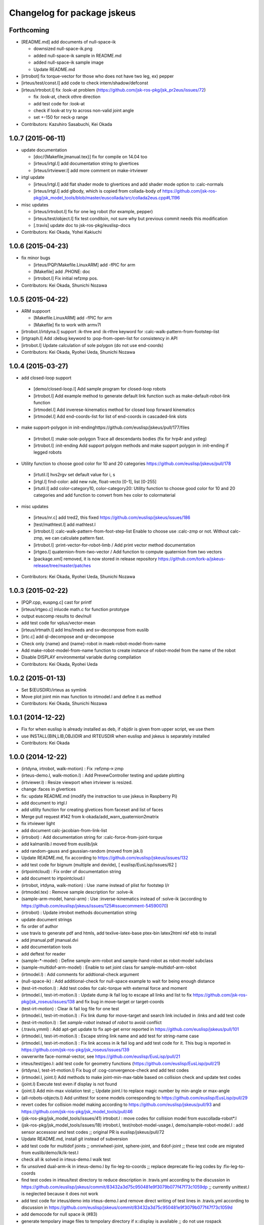 ^^^^^^^^^^^^^^^^^^^^^^^^^^^^
Changelog for package jskeus
^^^^^^^^^^^^^^^^^^^^^^^^^^^^

Forthcoming
-----------
* [README.md] add documents of null-space-ik

  * downsized null-space-ik.png
  * added null-space-ik sample in README.md
  * added null-space-ik sample image
  * Update README.md

* [irtrobot] fix torque-vector for those who does not have two leg, ex) pepper
* [irteus/test/const.l] add code to check intern/shadow/defconst
* [irteus/irtrobot.l] fix :look-at problem (https://github.com/jsk-ros-pkg/jsk_pr2eus/issues/72)

  * fix :look-at, check othre direction
  * add test code for :look-at
  * check if look-at try to across non-valid joint angle
  * set +-150 for neck-p range

* Contributors: Kazuhiro Sasabuchi, Kei Okada

1.0.7 (2015-06-11)
------------------

* update documentation

  * [doc/{Makefile,jmanual.tex}] fix for compile on 14.04 too
  * [irteus/irtgl.l] add documentation string to glvertices
  * [irteus/irtviewer.l] add more comment on make-irtviewer

* irtgl update

  * [irteus/irtgl.l] add flat shader mode to glvertices and add shader mode option to :calc-normals
  * [irteus/irtgl.l] add glbody, which is copied from collada-body of https://github.com/jsk-ros-pkg/jsk_model_tools/blob/master/euscollada/src/collada2eus.cpp#L1196

* misc updates

  * [irteus/irtrobot.l] fix for one leg robot (for example, pepper)
  * [irteus/test/object.l] fix test conditoin, not sure why but previous commit needs this modification
  * [.travis] update doc to jsk-ros-pkg/euslisp-docs

* Contributors: Kei Okada, Yohei Kakiuchi

1.0.6 (2015-04-23)
------------------

* fix minor bugs

  * [irteus/PQP/Makefile.LinuxARM] add -fPIC for arm
  * [Makefile] add .PHONE: doc
  * [irtrobot.l] Fix initial refzmp pos.

* Contributors: Kei Okada, Shunichi Nozawa

1.0.5 (2015-04-22)
------------------

* ARM suppoort

  * [Makefile.LinuxARM] add -fPIC for arm
  * [Makefile] fix to work with armv7l

* [irtrobot.l/irtdyna.l] support :ik-thre and :ik-rthre keyword for :calc-walk-pattern-from-footstep-list
* [irtgraph.l] Add :debug keyword to :pop-from-open-list for consistency in API
* [irtrobot.l] Update calculation of sole polygon (do not use end-coords)

* Contributors: Kei Okada, Ryohei Ueda, Shunichi Nozawa

1.0.4 (2015-03-27)
------------------
* add closed-loop support

 * [demo/closed-loop.l] Add sample program for closed-loop robots
 * [irtrobot.l] Add example method to generate default link function such as make-default-robot-link function
 * [irtmodel.l] Add inverese-kinematics method for closed loop forward kinematics
 * [irtmodel.l] Add end-coords-list for list of end-coords in  cascaded-link slots

* make support-polygon in init-endinghttps://github.com/euslisp/jskeus/pull/177/files

 * [irtrobot.l] :make-sole-polygon  Trace all descendants bodies (fix for hrp4r and ystleg)
 * [irtrobot.l] :init-ending Add support polygon methods and make support polygon in :init-ending if legged robots

* Utility function to choose good color for 10 and 20 categories https://github.com/euslisp/jskeus/pull/178

 * [irtutil.l] hvs2rgv set default value for i, s
 * [irtgl.l] find-color: add new rule, float-vecto [0-1], list [0-255]
 * [irtutil.l] add color-category10, color-category20: Utility function to choose good color for 10 and 20 categories and add  function to convert from hex color to colormaterial

* misc updates

 * [irteus/nr.c] add tred2, this fixed https://github.com/euslisp/jskeus/issues/186
 * [test/mathtest.l] add mathtest.l
 * [irtrobot.l] :calc-walk-pattern-from-foot-step-list Enable to choose  use :calc-zmp or not. Without calc-zmp, we can calculate pattern  fast.
 * [irtrobot.l] :print-vector-for-robot-limb / Add print vector method documentation
 * [irtgeo.l] quaternion-from-two-vector / Add function to compute quaternion from two vectors
 * [package.xml] removed, it is now stored in release repository
   https://github.com/tork-a/jskeus-release/tree/master/patches

* Contributors: Kei Okada, Ryohei Ueda, Shunichi Nozawa

1.0.3 (2015-02-22)
------------------
* [PQP.cpp, euspng.c] cast for printf
* [irteus/irtgeo.c] inlucde math.c for function prototype
* output euscomp results to dev/null
* add test code for vplus/vector-mean
* [irteus/irtmath.l] add lms/lmeds and sv-decompose from euslib
* [irtc.c] add ql-decompose and qr-decompose
* Check only {name} and {name}-robot in maek-robot-model-from-name
* Add make-robot-model-from-name function to create instance of
  robot-model from the name of the robot
* Disable DISPLAY environmental variable during compilation
* Contributors: Kei Okada, Ryohei Ueda

1.0.2 (2015-01-13)
------------------
* Set ${EUSDIR}/irteus as symlink
* Move plot joint min max function to irtmodel.l and define it as method
* Contributors: Kei Okada, Shunichi Nozawa

1.0.1 (2014-12-22)
------------------
* Fix for when euslisp is already installed as deb, if objdir is given from upper script, we use them
* use INSTALL{BIN,LIB,OBJ}DIR  and IRTEUSDIR when euslisp and jskeus is separately installed
* Contributors: Kei Okada

1.0.0 (2014-12-22)
------------------

* (irtdyna, irtrobot, walk-motion) : Fix :refzmp->:zmp
* (irteus-demo.l, walk-motion.l) : Add PrevewController testing and update plotting
* (irtviewer.l) : Resize viewport when irtviewer is resized.
* change :faces in glvertices
* fix: update README.md (modify the instraction to use jskeus in Raspberry Pi)
* add document to irtgl.l
* add utility function for creating glvetices from faceset and list of faces
* Merge pull request #142 from k-okada/add_warn_quaternion2matrix
* fix irtviewer light
* add document calc-jacobian-from-link-list
* (irtrobot) : Add documentation string for :calc-force-from-joint-torque
* add kalmanlib.l moved from euslib/jsk
* add random-gauss and gaussian-random (moved from jsk.l)
* Update README.md, fix according to https://github.com/euslisp/jskeus/issues/132
* add test code for bignum (multiple and devide), [ euslisp/EusLisp/issues/62 ]
* (irtpointcloud) : Fix order of documentation string
* add document to irtpointcloud.l
* (irtrobot, irtdyna, walk-motion) : Use :name instead of plist for footstep l/r
* (irtmodel.tex) : Remove sample description for :solve-ik
* (sample-arm-model, hanoi-arm) : Use :inverse-kinematics instead of :solve-ik (according to https://github.com/euslisp/jskeus/issues/125#issuecomment-54590070)
* (irtrobot) : Update irtrobot methods documentation string
* update document strings
* fix order of author
* use travis to generate pdf and htmls, add texlive-latex-base ptex-bin latex2html nkf ebb to install
* add jmanual.pdf jmanual.dvi
* add documentation tools
* add deftest for reader
* (sample-*-model) : Define sample-arm-robot and sample-hand-robot as robot-model subclass
* (sample-multidof-arm-model) : Enable to set joint class for sample-multidof-arm-robot
* (irtmodel.l) : Add comments for addtional-check argument
* (null-space-ik) : Add additional-check for null-space example to wait for being enough distance
* (test-irt-motion.l) : Add test codes for calc-torque with external force and moment
* (irtmodel.l, test-irt-motion.l) : Update dump ik fail log to escape all links and list to fix https://github.com/jsk-ros-pkg/jsk_roseus/issues/138 and fix bug in move-target or target-coords
* (test-irt-motion) : Clear ik fail log file for one test
* (irtmodel.l, test-irt-motion.l) : Fix link dump for move-target and search link included in :links and add test code
* (test-irt-motion.l) : Set *sample-robot* instead of *robot* to avoid conflict
* (.travis.ymml) : Add apt-get update to fix apt-get error reported in https://github.com/euslisp/jskeus/pull/101
* (irtmodel.l, test-irt-motion.l) : Escape string link name and add test for string-name case
* (irtmodel.l, test-irt-motion.l) : Fix link access in ik fail log and add test code for it. This bug is reported in https://github.com/jsk-ros-pkg/jsk_roseus/issues/139
* owverwrite face-normal-vector, see https://github.com/euslisp/EusLisp/pull/21
* irteus/test/geo.l: add test code for geometry functions (https://github.com/euslisp/EusLisp/pull/21)
* (irtdyna.l, test-irt-motion.l) Fix bug of :cog-convergence-check and add test codes
* (irtmodel.l, joint.l) Add methods to make joint-min-max-table based on collision check and update test codes
* (joint.l) Execute test even if display is not found
* (joint.l) Add min-max violation test ;; Update joint.l to replace magic number by min-angle or max-angle
* (all-robots-objects.l) Add unittest for scene models corresponding to https://github.com/euslisp/EusLisp/pull/29
* revert codes for collision model making according to https://github.com/euslisp/jskeus/pull/93 and https://github.com/jsk-ros-pkg/jsk_model_tools/pull/46
* (jsk-ros-pkg/jsk_model_tools/issues/41) irtrobot.l : move codes for collision model from euscollada-robot*.l
* (jsk-ros-pkg/jsk_model_tools/issues/18) irtrobot.l, test/robot-model-usage.l, demo/sample-robot-model.l : add sensor accessosr and test codes ;; original PR is euslisp/jskeus/pull/72
* Update README.md, install git instead of subversion
* add test code for multidof joints ;; omniwheel-joint, sphere-joint, and 6dof-joint ;; these test code are migrated from euslib/demo/ik/ik-test.l
* check all ik solved in irteus-demo.l walk test
* fix unsolved dual-arm-ik in irteus-demo.l by fix-leg-to-coords ;; replace deprecate fix-leg codes by :fix-leg-to-coords
* find test codes in irteus/test directory to reduce description in .travis.yml according to the discussion in https://github.com/euslisp/jskeus/commit/83432a3d75c950481e9f3079b077f47f73c1059dp ;; currently unittest.l is neglected because it does not work
* add test code for irteus/demo into irteus-demo.l and remove direct writing of test lines in .travis.yml according to discussion in https://github.com/euslisp/jskeus/commit/83432a3d75c950481e9f3079b077f47f73c1059d
* add democode for null space ik (#83)
* generate tempolary image files to tempolary directory if x::display is available ;; do not use rospack
* move test codes in euslisp/test ;; move test-irtviewer.test and test-euslisp.test
* reduce output of crank-motion ik debug-view message
* update .travis.yaml to use irteus/test/irteus-demo.l to reduce code for do-until-key overwriting
* move test codes from jsk_roseus/euslisp/test according to discussion in https://github.com/euslisp/jskeus/issues/78
* add single support starting and ending for calc-walk-pattern-from-footstep-list
* use end-coords-list and contact states instead of swing-leg-coords and support-leg-coords
* Travis passed and separation of file has been completed.
  https://github.com/euslisp/jskeus/pull/73
* Add sample arm robot which we can configure links and joints parameters.
* update ik parameter for walk sample according to mass update of sample robot
* enable to set weight for samplerobot ;; update default weight according Japanese Male data
* enable to configure torso and waist length
* convert to float because new-weight might be int and (eps= int float) does not work
* add contact states and end-coords to return values from walking generator
* set COG-Z to enable to generate up-down walking
* check gcc -dumpmachine for deb build
* try to download euslisp repository for 10 times, with GIT_SSL_NO_VERIFY=true
* add argument to specify axis for angular momentum jacobian ;; calculate COG around angular momentum by default
* add update-mass-property argument to reduce too much calling of mass property propergation
* fix index of starting point of rotation component in inertia matrix
* enable to change translation-axis for cog jacobian ;; enable to control cog x,y,z
* use git rev-parse --short HEAD instaed of svnversion, see Issue #58
* Add instraction to install more fonts in README.md.
* add .travis.yml
* fix for moving to github
* Create README.md
  add images for README.md
* comment out :expand-vertices
* decrease torellance of noramlize-vector zero division check because original 1.0e-5 is too large ;; 1.0e-20 is sufficient both for 32bit os and 64bit os (in 32bit os, exponent parts in floating-point can be manage 10^36 order)
* update generate-histogram-hs
* update ;; reduce duplicate codes in difference-cog-position
* fix wrong size of indices on :convert-to-faces
* fix to use eps ;; use 1.0e-5 which is previous version's value
* enable to set normalize vector zero division check ;; reduce normalize-vector torellance in matrix-log because default threshold 1e-5 is too large for radian representation
* check 0 division reported by kuroiwa
* use limb-cop-fz-list2 instead of limb-cop-fz-list reported by kuroiwa
* merge reference zmp list to robot state list
* update robot state list
* add example for preview control dynamics filter
* fix calculation of torellance
* fix generate histogram function
* reduce torelance of eps= for rotation of sphere-joint and 6dof-joint
* add generate-histogram method to irtpointcloud
* support linear-joint in joint vel acc calculation
* fix rotation difference ;; reduce threshold of rotation difference ;; this should be implemented in :difference-rotation
* calc root link velocity and acceleration considring spatial velocity formulation
* just fix indent
* use 'if' instead of 'return-from'
* remove I-J#J which is not used in :collision-avoidance
* remove x::wind-w-main-one ;; enable to use x::wind-w-main-one by user
* add :calc-vel-for-cog
* check collicion for all link which distance <= avoid-collision-distance ;; at previous revision, a link which has min-distance was checked. But, in the case that several links ware near the min-distance, min-distance links ware frequently switched and that cause joint velocity discontinuousness
* add darwin example and fix comment
* remove move centorid on foot ;; add limitation of rotation
* add move-centroid-on-foot in calculating foot reachability
* add endlink I-til setting
* remove nil in limb-cop-fz-list reported by kuroiwa
* fix typo ;; end-coorde -> end-coords
* enable to set periodic-time
* add preview control example ;; add comment to plot on gnuplot
* add piped-fork function which returns list
* add comments to specify units
* remove unused zmp-z argument
* use calc-cop-from-force-moment
* add wrench-vector wrench-list conversion
* add return-all-values to return both fz and cop
* fix indent in calc-cop-from-force-moment
* add method to calc worldcoords cop
* add weight for calc contact force
* set default-zmp-offsets based on all-limbs
* use get-limbs-zmp instead of get-limbs-zmp-list
* fix initialize of refzmp-next
* increase loop count for solving riccati equation
* remove temporary debug message
* fix selecting of start leg
* return pattern list
* add crawl example
* add all-limbs arguments and support crawl walk
* use get-limbs-zmp-list
* use rest of limbs
* fix order of joints and set list of transform-coords
* add :calc-torque-from-ext-wrenches
* enable to set external force and moment in :calc-torque method
* set default total wrench
* add calc-contact-wrenches-from-total-wrench and use it in :torque-vector
* add comment for unit system
* fix position of calculation of :weight and fix indent
* use dynamics in calculating zmp
* enable to select statics or dynamics ;; currently default = statics according to previous specification
* remove print in :calc-torque
* set vel and acc from av and root-coords in calc-torque fix calc-torque in crank-motion sample
* add root-spacial-velocity and root-angular-velocity arguments
* add calculation of root-angular-velocity and root-spacial-velocity
* add root-angular-acceleration and root-spacial-acceleration
* separate calc-root-coords-vel-acc-from-pos and calc-av-vel-acc-from-pos
* enable to return ik return value for walking angle-vector solution
* add go-backward-over mode
* fix orientation calculation ;; add additional-nspace-list
* just fix indent
* use absolute-p version 6dof-joint
* add absolute-p for 6dof-joint
* enable to set limbs
* fix calling of function for additional-weight-list and additional-nspace-list
* add joint-angle-limit-nspace-for-6dof which is experimental currently
* multiply weight for additional nspace
* fix order of null-space setting
* flush starndard-input in do-until-key to use several do-until-key in one function
* add dif-pos-ratio and dif-rot-ratio only for velocity , see issue #261
* revert wrong commit (r996): add dif-pos-ratio, and dif-rot-ratio option, see Issue #261
* add dif-pos-ratio, and dif-rot-ratio option, see Issue #261
* return float-vector because angle-vector should be represented as float-vector
* fix dispay det(JJt) not det(J), for non square matrix
* add min/max, matrix-determinant for debug-view
* do nothing when x::window-main-one is called in headless system, Issue #46
* create irtviewer-dummy for headless system, Issue #33
* check existence of objs
* add interpolation of joint-angle from min-max-table according to [#43]
* fix bug of defun ) shortage
* output ik-failed, see issue #42 (https://sourceforge.net/p/jskeus/tickets/42/)
* find joint value with in joint limit, in case of joint is out of limit, http://sourceforge.net/p/jskeus/tickets/43/
* remove debug codefix :angle-vector consider mutual effect ,add :joint-min-max-table-{min/max}-angle, add min-max-table for rotationa joint, see #43
* fix :angle-vector consider mutual effect ,add :joint-min-max-table-{min/max}-angle, add min-max-table for rotationa joint, see #43
* clean up code, add :joint-min-max-table-{min/max}-angle, add min-max-table for rotationa joint, see #255
* add min-max-table for rotationa joint, see #255
* extract root-link coordinates as :root-coords ;; (send robot :worldcoords) != root-coords for some euscollada robots
* rename :root-link -> :root-coords because of mis naming (typo)
* add :draw-floor and :draw-origin option in make-irtviewer
* update :cog-convergence-check to support numberp, functionp, vectorp for centroid-thre argument
* fix null-space calculation
* use additional-nspace-list instead of null-space
* add quad walking sample
* support quad walkint
* add root-link-virtual-joint-weight arguments and init-pose-function
* support :get-limbs-zmp, :get-counter-footstep-limbs
* enable to set list footsteps
* add read-char-case which can impelement y-or-n-p
* add name arguments to bumpser-sensor
* support specifying wrt in convert-to-faces
* impliment :glvertices for getting single mesh
* update to use additional-weight-list
* add init-pose to robot-model
* add torque-ratio-vector to cascaded-link
* fix face direction (euslisp use cw)
* change back face color on glvertices
* use :set-color instead of :put :face-color
* use set-color instead of :put face-color
* add error for missing face-color
* export eus2collada function to user package
* suppor conversion of body or bodyset
* add :move-coords method to cascaded-coords
* add calc-zmp-from-forces-moments method
* check existence of index of additional-nspace-list or additional-weight-list
* add macro to re-direct output and error output
* add bench macro to measure time using mtimer
* support 6dof joint for additional nspace and weight
* add additional-nspace-list and additional-weight-list to set nspace or weight of specific joints
* fix: moved link coords while computing inertia frame
* add print-vector-for-robot-limb
* remove debug print
* add values of mass, inertia and mass_frame to collada file in irtcollada.l [#38]
* add sid to collada node for removing root_node in irtcollada.l, [#38]
* add library_physics_models and library_physics_scene in irtcollada.l, but now adding dummy mass and inertia [#38]
* swap order of <articulated_system> in irtcollada.l [#39]
* rename attribute kinsystem -> robot1_kinematics, rename libarticulated_systems.kinScene_libarticulated_systems.kinScene -> robot1_motion,add attribute id=asystems to library_articulated_systems, in irtcollada.l [#39]
* rename attribute kinsystem_motion -> robot1_motion, inst_kinsystem -> robot1_motion_inst, kinsystem_inst -> kmodel1_inst in irtcollada.l [#39]
* update attribute names in irtcollada.l [#39]
* modify Makefile.Cygwin for the latest Cygwin gcc
* gcc on cygwin can't pass option to linker
* add Makefile for ARM (raspberry pi, debian)
* add Makefile for ARM (raspberry pi, debian)
* rename functions for walk-motion
* support small robot in walk-motion examples
* increase cog-gain in :calc-walk-pattern-from-footstep-list
* enable to set ratio parameter
* add samples for robots in eus/models robots
* fix: copy curvature in filter-with-indices
* fix: resizing height/width when filtering at irtpointcloud
* do not use angle-limit for rotational-joint [#25], [#29]
* fix copy height and width in pointcloud :copy-from
* add transparent option to :set-color method
* use centroid method in drawing cenroid pos
* add :set-color method to glvertices for using overwrighting object color
* update :append-vertices
* add move-joints-hook to configure FK's root-link
* add documentation string for move-centroid-on-foot
* clean up delete-displaylist-id code [#26]
* fix memory leak on overwriting displaylist-id without release old one
* update glvertices
* add debug info to Makefile
* set doc/latex, doc/jlatex directory as externals and use symlink to under euslisp/jskeus directory
* use relative path for EUSDIR/irteus in case that we need to install euslisp
* remove unsupported directories for non-svn environment
* check if unsupported directories is checkout from svn
* fix drawing glvertices on 32bit environment
* check if wget/svn exists
* set eus/modles to externals
* use adequate glcontext for each viewer ;; at previous version, single euslisp object cannot be displayed in multiple irtviewer
* remove print in joint method
* change min/max limit of infinite rotational joint from 180 to 270, see [#25]
* add :expand-vertices method to glvertices
* check head link existence
* separate :look-at method because of this method is too long for using in :limb method
* add remove-nan option to :point-list
* set link-list by default, which is discussed in ticket [#20]
* look-at-hand supports :rarm, :larm, :arms and '(:rarm :larm)[#22]
* support vector and coordinates in look-at-target [#21]
* revert make-cube and make-cylinder, use :translate-vertices
* add overwrite functions make-cube and make-cylinder with :origin-coords method
* add walk-motion to demo.l
* implement :clear-display-id method to glvertices
* remove unused resetting
* enable to set init-xk from preview-controller
* add go-pos param method
* add walk-motion example
* remove jsk codes and :calc-walk-pattern-from-footstep-list
* add preview control and gait generator class
* enable to set target-coords for move-centroid-on-foot
* add :view-name keyword to set :name for viewer
* update svn:externals use https
* remove eus/lib/llib from svn:externals
* upgrade sourceforge
* upgrade euslisp repository
* fix pixel format for texture image
* add code for drawing texture on glvertices
* add implementation for :calc-normals on glvertices
* add methods for creating faces to glvertices
* add method :change-background for changing background color
* :foot-midcoords moved from irt_proposals and add comments
* add some filters for pointcloud
* add fix-leg-to-coords and move-centroid-on-foot to robot-model
* push (:sphere r) to :csg slot
* add documentation string for joint-angle methods
* remove global variable
* add :get-image method to camera-model to getting image and depth
* add keyword :fill to adding blank points and colors
* remove global variable
* add methods to glvertices
* return vertices on bounding box
* fix: drawing glvertices
* add glvertices for displaying triangle mesh in OpenGL
* add curvatures to pointcloud
* fix: width and height must be set
* change: directory for architectures should not be needed in advance
* fix for mac/homebrew #3576504
* fix previous commit
* use png_get_ interface functions for png > 1.5
* fix bashrc.eus message for Cygwin
* uname -s never returns Linux32
* use sed to strip _NT-6.1...
* add header message
* Rm command must be called with -f option., by mkojima
* enable to set sample robot name
* fix typo ;; ret -> rot
* add joint-list argument to set order of joint for rbrain robots
* check ret = nil ;; euslisp's rotation-matrix returns nil ;; euslib/jsk/jsk.l's rotation-matrix is overwrited not to return nil
* mvoe :draw-torque which can be defined for cascaded-link instead of robot-model
* fix height of current-centroid-pos drawing and change color
* enable to draw float-vectors in ik result drawing ;; draw target-centroid-pos and current-centroid-pos
* remove unused viewer :clear for ik debug
* add do-until-key-with-check and re-define do-until-key using it ;; add do-until-key-with-timer
* add color conversion (rgb <-> his) functions
* remove unused variable c in :torque-vector
* important change;; use association list instead of hash table because hash table directly uses sys::address and assoc list is faster than hash table in the case of small table
* add debug message for user set weight
* use prog1 in :inverse-kinematics-loop and :inverse-kinematics
* add calc-torque-buffer-args for torque methods
* use calc-torque not of super class but of self class for basicmodel robots
* use :calc-torque method in :calc-zmp
* use :update-mass-properties in :weight and :centroid methods
* separate update-mass-properties from :calc-inertia-matrix-from-link-list
* remove unnecessary allow-other-keys
* use all-child-link instead of :exec-func-for-all-links and remove :exec-func-for-all-links
* add comment for :cog-jacobian-balance-nspace
* add grasp matrix and update calculation of default force & moment in :torque-vector
* just fix indent in :torque-vector
* remove unnecessary ext-force moment setting for non-legged robot
* import make-ring function to user package
* add make-ring function to generate ring primitive
* rename handles -> handle according to rbrain robot-object
* update g-vec value ;; 9.8 -> 9.80665
* enable to set sweep parameter
* enable to set crank model parameter
* add deftest to obtain unittest result
* rename eusmodel-validity-check -> eusmodel-validity-check-one ;; eusmodel-validity-check becomes single unittest program
* remove labels function and fix indent
* add handle function according to committed irteus models
* add sample-broom class ;; separate labels function make-sweep
* add eusmodel-validity-check ;; this code is not pr2 dependent and only dependent irtmodel specification, so i copy this function from euscollada-pr2-test.l
* add :calc-force-from-joint-torque
* add set-stereo-gl-attribute for quad buffer stereo
* fix eus->collada conversion
* use :joint-angle method in crank-motion
* add comments to model making functions
* just fix indent
* define sample-crank class instead of local functoin
* remove labels and fix indent
* separate limb generating function to class method
* add ;; to warning message in :joint-angle method
* fix typo
* use :arrow-scale argument in :draw-circle to configure scaling of tip of arrow
* add :dump-command nil
* consider all links included in robot model using all-child-links
* add self collision check for all links using pqp-collision-check
* define max-joint-torque for sample robot and draw torques in crank-motion sample
* add link/joint method, link/joint name might be string or symbole, thus do use (send robot :link name) instaed of (send robot name)
* fix for month
* add c-isnan for c implimentation of isnan
* add irtpoint.l irtgeoc.c for adding pointcloud class
* fix dump-command
* add funcall because target-coords support lambda definition;; TODO -> Should lambda function be dumped??
* dump ik log both sucess/fail
* add calc-weight from joint max velocity
* add :calc-joint-max-velocity, and update truncate to speed limit algorithm in :move-joints, set periodic-time is 0.5 (10 times faster than default speed) when :inverse-kinemtaics
* print scaled dav as debug message
* add angle-to-speed, calc-joint-angle-min-max-for-limit-calculation uses angle-to-speed
* joint-angle violation warning only when non-relative mode
* j . axis is not always vector for rotational-joint
* warning-message with yellow color and use > instead of >= for min/max check
* use copy-list instead of copy-object for args->print-args
* dump ik-command under /tmp if :inverse-kinematics filed
* clean up :command debug code in :inverse-kinematics
* do not destroy arguments copy args to print-args
* minor fix : print s-expresion that re-produce failed ik commmand #666
* print s-expresion that re-produce failed ik commmand #666
* back to r777, no need to set target-coord
* fxo typo ans->and
* do not overwrite target-coords arguments inside the methods
* do not overwrite target-coords arguments inside the methods
* fix bvh2eus to use load-mcd
* remove mis commit (r->self) for add :joint-order for irtbvh
* add :joint-order for irtbvh
* all-descendants is now changed to all-child-links, as irtrobot is cascaded-links that contains only bodyset-link (or cascaded-coords i.e end-coords)
* add default :gripper method to irtrobot
* add all-descendants
* update eusbvh.l
  - send bvh-model :angle-vector (rbrain like reset-pose)
  - send bvh-joint :bvh-offset-rotate (bvh parameters)
  - send bvh-joint :bvh-offset-rotate-offset (bvh parameters in rbrain-linke reset-pose coordinates)
* :joint-euler-angle : add :child-rot keyword
* fix violate-min/max-angle warning
* check if m is 3x3 matrix for matrix-to-euler-angle
* print warning if joint-angle exceeds min/max angle
* fix : back to r628
* do not use joint-angle-bvh (bvh-offset-rotate) in :dump-motion methods
* update sensor-model to allow-other-keys and camera-model to pass args to instantiate sensor-model class
* support :name key to make-camera-from-param
* fix manipulability-limit and gain according to use-leg mode
* remove unnecessary update-mass-properties in cog-nullspace calculation
* use :weight method ;; support euscollada robots in calculation of cog-jacobian
* do not update mass property in :calc-inertia-matrix-from-link-list
* add comment for axis-for-angular
* remove unnecessary debug-view argument
* remove default parameter for target-centroid-pos ;; use :centroid method to calculate whole-body centroid
* add irtgraph.l to irteus, this is originally euslib/jsk/graph.l
* remove trace of :parent in :find-link-route <- this is obsolete
* check weight == 0 in calculation of centroid
* trace all child-links from root link to calculate mass property information
* update find-link-route to support robots which has links not included in (send robot :links)
* use  error instead of wrning-message for negative max-joint-torque and negative max-joint-velocity
* add find-parent for when parent-link is not included in the link-list :calc-jacobian-from-link-list
* fix negative max-joint-velocity/torque for non scalar joint
* fix clac-angle-speed-gain-scalar/vector #704
* print warning when max-joint-velocity and max-torque-value is minus
* fix bug of fix leg to coords in full-body-ik sample
* enable to set faces as an argument for pqp collision model
* add debug message on :inverse-kinematics
* set 6dof-joint's weight by default in :fullbody-inverse-kinematics ;; note that i defined additional weight set by using (memq :weight args) instead of weight argument because (memq :weight args) does not require default weight value
* add method :inverse-rotate-vector to coordinates
* enable to set collision-avoidance-link-pair outside of limb's inverse-kinematics methods
* fix typo ;; cascaded-link -> coordinates
* remove deprecated argument dt
* update dual-manip-ik according to r725 commit
* add arguments for jacobi and take function as union-link-list ;; update calculation of jacobian for object manip ik
* add comments for :fullbody-inverse-kinematics and :cog-jacobian functions
* fix *viewer* existence check ;; *viewer* is always bound in eus/lisp/geo/viewport.l ;; if viewer is available, *viewer* does not nil
* add :fullbody-inverse-kinematics using root-link virtual joint and cog-jacobian balancing
* fix typoes ;; cog-thre -> centroid-thre
* add union-link-list for funcall argument in calc weight by lambda form
* add cog-convergence debug message if ik fail
* move centroid convergence check codes to check centroid convergence at the ending of IK
* add :ik-convergence-check and remove duplicated codes
* extract loop count check from convergence check dotimes loop
* add centroid-offset-func ;; this can be used for balancing against simulation external force
* just fix arrangement of local variables and indents
* fix typo ;; cog-target-pos -> target-centroid-pos ;; add additional check for target-centroid-pos
* add comments to use cog-jacobian in :calc-inverse-kinematics-nspace-from-link-list
* add cog-jacobian null-space to :calc-inverse-kinematics-nspace-from-link-list ;; cog-jacobian is not used by default for non-legged robots
* update crank-motion sample to use legs' constraint in fullbody :inverse-kinematics
* just fix indent according to r718 commit
* use *g-vec* instead of using 9.8
* fix bug when rotation angle between v and axis equals to 180[deg] ;; support :-x, :-y, and :-z for axis
* fix automatic change of perspective-far and perspective-near
* :spots returns all spots in sub-scenes ;; patching saito's diff
* assoc both spots and other objects to scene model
* assoc spot to scene model
* support function target-coords in ik fail message
* add orient-coords-to-axis function and use it in :look-at ik
* fix only indent according to r710 commit
* support lambda target-coords to update target-coords in every ik loop ;; for example, target-coords must be updated in look-at ik
* remove unused variable dt from :calc-torque and :torque-vector
* fix calculation of default moment ;; minimal interanl moments
* fix typo ;; rleg-end-coords -> lleg-end-coords
* fix bug of axes of ankle joints ;; ankle-p -> :y, ankle-r -> :x
* fix direction of z axis for rarm-wrist-y
* fix typo ;; rleg-kneep-p -> rleg-knee-p
* reset ext-force and ext-moment because these parameters are always set before :calc-torque
* enable to configure arms and legs sizes
* add labels functions to reduce duplicate codes to generate limbs
* remove unused variable c in sample-robot-init
* rename rleg link names ;; rarm-link? -> rleg-link?
* set centroid of links other than default-robot-link
* set a mass center of default-robot-link as a volume center
* set objs to *irtviewer-objects*
* fix typos ;; irtiewer-objects -> irtviewer-objects
* do not occur error when mkae-irtviewer/objects was called with out X server
* remove implicit mkdir;; use must specify output directory explicitly
* add make-package to irtext.l to import collada functions
* add exit-p to indicate whether exit or not
* update default argument for output-full-dir
* add collada converter codes to irteus
* revert dummy commit
* dummy commit for jenkins
* dummy commit for jenkins
* increase max-joint-velocity of rotational-joint because (/ pi 4) is too small
* add use-line-break argument to neglect linebreak
* fix typo warnig-color -> warning-color
* add draw-torque method to robot-model class
* add comments and add buffer reuse codes
* update :propagate-mass-properties method ;; separate append-mass-properties calculation from this method
* set wrt to :local if wrt is not specified by user
* fix auto far/near adjustment
* print warning message if joint name not found ;; this is behaviour before revision 644
* fix typoes in angle-speed-collision-blending setting
* fix angle-speed-blending ;; previous -> null-space vector for collision-avoidance is affected by blending coefficient ;; disable angle-speed blending if avoid-collision-joint-gain equals zero
* fix :look-all paramater
* add code to change perspective-near and paerspective-far according to object size in :look-all
* add method to calculate torque-vector using robot's knowledge
* add method to calculate fullbody mass properties
* fix for missing parent-coords
* add max-torque-vector method to cascaded-link
* add max-joint-torque to slots of joint class
* add make-camera-from-param and send :draw-on to camera-model to draw viewings
* fix header size for using defined constant
* fix defforeign shared libraries because file name is not needed for linked library in Linux
* svn propdel svn:executable CPQP.C
* propset svn:executable on
* add shebang in demo.l
* remove parsing of joint instamce using member because naming rules are standardized to use :[limb name]-[joint name]
* add user-defined joint methods to sample-hand and fix typoes
* add user-defined joint methods to sample-robot
* if robot have limb-method named method, call them in :limb
* update draw-things coordinates before :look-all
* add write-to-image-file to glsurface
* fix to use float number
* update :angle-vector for infinite rotational-joint, crop between -180 and 180
* revert r634, #493
* add revert-if-fail option
* add :move-arm limb when call :inverse-kinematics from send *robot* :rarm/:larm
* remove previous commit, make OS=Linux32 to create 32bit eus on x86_32 machine, make create 64bit eus
* modify Makefile in order to make 32bit jskeus when ARCHDIR=Linux on x86_64 machine. if ARCHDIR=Linux64 on x86_64, it creates 64bit jskeus
* standardize unit system of moment ;; fix yaw moment, [Nmm]->[Nm]
* add irtbvh.l in compile_irtg, irtext.l and Makefile
* add joint-eular-angle to sphere-joint
* add irtbvh.l
* add matrix-to-euler-angle
* add :calc-zmp method ;; add joint velocities and joint accelerations arguments to :calc-torque and remove av argument
* add CYGWIN_NT-6.1-WOW64 cygwin on Windows 7 x64
* modify Makefile.Cygwin and euspng.c for most recent Cygwin-6.1 1.7.8, this is checked on Linux version
* set tmp-dim from tmp-dims and remove unused allocation for tmp-dim ;; use j instead of i for index of dotimes of vel-p and vel-r because i is already used in outer dotimes
* warn failed information when :look-at did not converge
* pass :target-coords to :inverse-kinematics-loop in :look-at for debug-view
* add :joint-list and :links method interface to robot-model's :limb method
* fix typo in with-assoc-move-target macro
* fix local variable name to follow implicit euslisp naming rules
* rename local variables in with-assoc-move-target to avoid symbol conflict
* add with-assoc-move-target macro for associating and di-associating move-target
* add allow-other-keys to :joint-angle method like other joint classes
* enable usage of list or function to set inverese-kinematics weight
* add :spot, :object
* add max-joint-velocity to each joint classes
* tmp-weight and tmp-nspace ;; local variables -> argument for fast calculation and buffering
* get manuals from /svnroot
* fix typo ;; mqme -> memq ;; increase max loop count because in some case max = 30 is too few
* add warninge message when eus-server fails
* fix :angle-vector method to support joints which joint-angle is float-vector such as sphere-joint, omniwheel-joint, wheel-joint and 6dof-joint
* fix sample-robot's head link configuration ;; number of head links was 3, which is not corresponding to number of head joints 2
* remove circular warning to compile irtc.o
* execute (make-irtviwer) in (objects) if no viewer is exectued before
* check if objs has :bodes method in :bodies method of irtscene
* add eus/models for eus-installed
* add provide, in-package, and
* add irtscene for scene-model class
* add make-faceset-from-vertices, which is used in converter irteus model and objecets
* add to read image from eusdir relative directories
* check (get texture-img (:texture-max-width,:texture-max-height)) for max texture image size
* add x::window-main-one to update-particle to accpet mouce event
* irtc depend on everything for SVNVERSION
* remove (print args) debug code from bumper-model
* remove debug code
* add draw-objects for camera-model
* add :3d-point method for camera-model
* fix face-to-tessel-triangle to manually copy edge instance, do not use copy-object
* add :viewing method to camera-model
* copy edge before make new face
* add comment
* fix bumper-model wich new sensor-model class
* fix end-coords position
* send *irtviewer* :title to each demo
* change ik :step 300 -> :stop 500 for safety reason
* fix l6 and b6
* support middle button to move view-target and use *persepctive-far* to limit look-all
* add MACHINE=i386 for 10.5 OSX
* move :look-at method in :inverse-kinematics* from cascaded-link to robot-model because :head depends on not cascaded-link but robot-model
* update for revision 577 commit ;; fix weight of translation component of 6dof-joint
* mm->m does not needed in calc-jacobian-linear
* add extern to CPQP.c for explicit declaration
* rewrite sample-arm-model.l, do not use translate/rotate-vertices
* fix :find-link-route method for links which parent-link is not prepared adequately ;; fix :look-at method
* matrix-log retuns [-pi, pi]
* add find-parent labels function for move-target which parent is not included in link-list
* fix bug #356, when q0 is 0, by r.ueda
* fix for old Makefile, patch by r.ueda
* source bashrc.eus -> source ~/bashrc.eus
* add Makefile.Darwin
* darwin, use macport libraries from /opt/local/
* add function definition for PQP_MakeModel
* define gluTessBegin/EndPolygon in eus/opengl/src/oglfunction.c.c
* r563 is wrong, this code was ok
* remove redundant gluTestEndContour and gluTessBeginCountour
* add Makefile.Darwin
* set path for Darwin
* fix make-sphere
* extern make-sphere x-of-cube y-of-cube z-of-cube  height-of-cylinder radius-of-cylinder radius-of-sphere
* add make-sphere, accessors
* add body-to-faces
* move body-to-triangles from jskeus to irtgeo
* remove :area check before make-face-from-vertices
* return if (send face :area) is too small
* do not use *vertex-neighborhood-threshold*, it did not work well
* fix: infinity loop when geo::face-ear-clipping could not find mutually visible vertices
* fix bug of weight in :calc-joint-angle-speed ;; in null space, weight is not always necessary ;; necessary to collision avoidance and limit avoidance
* support Darwin, set ARCHDIR=Darwin if uname -m is Darwin
* divide demo.l to several files, add hanoi-arm.l
* add particle simulation and timer-obj samples
* make link from /irteus to jskeus/irteus, so that users is able to load irteus/irtmodel.l
* add new line to warn in geo::face-to-triangle-make-simple
* rename (camera . viewing) -> (camera vwing)
* rename to bumper->bumer-model, sensor->sensor-model
* rename to bumper->bumer-model, sensor->sensor-model
* fix for CYGWIN
* fix to write bashrc.eus for Cygwin
* comment, add jskeus directory to load-path
* load file relative to jskeus directory for new *load-path* rule
* add jskeus/ directory, which is up directory of eus/ or irteus/ directory to *load-path*
* change messege to instruct how to setup bashrc
* svn up again if failed
* comment out (load "irdmodel.l")
* move demo.l to demo directory
* checkout eus directory with -N
* add SVNVERSION for cygwin
* fix for CYGWIN_NT-6.1
* fix for CYGWINNT-6.1
* show bashrc.eus sestting in the last of make process, and fix typo LD_LIBRARY_PATHPATH->LI_LIBRARY_PATH
* change viewing in camera, viewing is squal to coordinates if left camera, and translate if right, camera, so that :ray use original (float-vector (* screenx u) (* screeny v) viewsitance), :screen-point uses viewing (which is align to left camera frame) to calculate
* :screen-point does not use :view since left-handed viewing coordinates is not fit modern camera information, so we use send self inverse-transformation and :project3
* set :view-up default to #f(0 -1 0)
* fix typo on camera (:width () pheight) -> (:height () pheight)
* remove with-append-obj-virtual-joint macro;; alternatively add append-obj-virtual-joint function ;; user can append virtual joint using this function and add sample to test5
* fix :ray divide ix iy with pwidth/2  and pheight/2
* fix :ray divide ix iy with float-converter pwidth and pheight
* fix typo in :ray pwdith -> pwidth
* viewing :ray takes normalized (NDC) inputs and retuns ray in global coordinate frames,
* add :draw-circle for draw circle around a coordinates
* fix bugs on ray, (send viewing :ray) retuns  ray in viewer coordinate frames, (send cam :ray) retuns ray in world coordinate frames
* rename sensor to sensor-model
* rename pwidth/pheight -> width/height as rbrain/basicsensors.l
* add :pwidth and :pheight accessor in sensors, and support :name keyword
* add irtsensor.l for robot modeling
* add additional-check to :inverse-kinematics-loop ;; user can define optional convergence conditions by using :additional-check
* use with-gensyms in with-** macro
* add with-append-virtual-obj-joint and calc-jacobian-from-link-list-including-robot-and-obj-virtual-joint for multi-armed manipulation of an object ;; add dual-armed manipulation example to demo.l as test5
* add with-gensyms macro for multiple gensym
* enable offsetting jacobian column index
* add transform-coords to :calc-jacobian-from-link-list ;; jacobian is represented in transform-coords ;; transform-coords is move-target by default
* remove unnecessary argument pos-r and pos-i
* use worldrot and transform instead of :inverse-transform-vector in calc-jacobian-default-rotate-vector ;; this may cause fast calculation ;; remove unused buffer tmp-v3a and tmp-v3b from calc-jacobian-default-rotate-vector
* change how to set default joint name because the name generated by gensym cannot be dumped
* :paste-texture-to-face searches image file in *eusdir*/img
* add union-link-list and jacobian to arguments ;; user can set these parameters outside of :inverse-kinematics and :inverse-kinematics-loop
* remove unused variable jacobi in :collision-avoidance and fix typo avoid-collision-joint-gain -> avoid-collision-null-gain
* move codes for calculating nspace  from :move-joints-avoidance to :calc-inverse-kinematics-nspace-from-link-list ;; this method can be called outside of :move-joints-avoidance
* move codes for calculating weight from :move-joints-avoidance to :calc-inverse-kinematics-weight-from-link-list ;; this method can be called outside of :move-joints-avoidance
* fix weight multiplication in :collision-avoidance ;; separate null component from joint component
* add PQPDELETEMODEL to delete PQP model pointer
* align to 2^n when scale big image image
* set viewpoint larget thatn *perspectiv-neer*, this works if target is small
* update :move-viewing-around-viewtarget
* return to initial joint-angle ;; not only joints included in union-link-list but also joint-list ;; for example, if using :look-at-target t, head joints must return to initial joint-angle
* :collision-avoidance-link-pair-from-link-list supports link-list which length is 1
* return string when strm is nil likewise format
* fix: :look-all can take bbox, bodies,links,robtos... as an arguments
* fix :look-all, when the target is not #f(0 0 0)
* call :draw-objects end of :create
* send-all objects :worldcords before draw-things
* glNormali3fv needs :inverse-rotate-vector
* key of hash table gl-texturecoords is changed from vertices to edge, since vartices is updated if you call :translate etc.
* initialize m-til, c-til and I-til in :reset-dynamics, so all bodyset-link's parameters become initialized when :init
* fix calculation of moment ;; user must set ext-moment based on ext-force
* fix typo ;; angular-velocity -> angular-momentum
* calculate world axis from worldcoords of default-coords
* add accessor to :angular-acceleration and :spacial-acceleration
* update target in every iteration in :look-at
* support :move-target in :look-at
* move joint-torque, joint-velocity and joint-acceleration from bodyset-link's slots to joint's slots
* remove calculation of momentum-velocity and angular-momentum-velocity ;; these parameters are not essential to :inverse-dynamics ;; remove unused tmp-vd and tmp-ve
* add buffers to :inverse-dynamics methods for fast computation
* fix bug of multiple declaration of I in :inverse-dynamics and propagate debug-view argument to :forward-all-kinematics and :inverse-dynamics
* support rotational-joint and linear-joint and arrange codes by using let
* modify unit system for inverse dynamics variables for fast computation and support joint classes other than rotational-joint at following revision
* move inverse-dynamics codes from irtmodel.l to irtdyna.l
* move gluScaleImage from :paste-texture-image to draw-glbody
* add SVNVERSION to lisp-imprementation-veresion
* fix typo #:+jsk -> #+:jsk
* rename test4->test-j1 and add #+:jsk for non-jsk users
* check pathname-type before read-pnm file
* use glBindTexture to execute glTexImage2D once per image
* fix bug of calc-inertia-matrix-linear ;; axis-for-angluar [mm] -> [m]
* add update-mass-propeties to reduce computation of mass propeties
* update inertia matrix calculation ;; use world-default-coords instead of child-link ;; refer to revision 452 commit
* fix bug in :joint-angle of 6dof-joint and sphere-joint ;; use anguler velocity for orientation instead of RPY angle ;; modify axis (list :z :y :x) -> (list :x :y :z)
* remove :assoc and :dissoc because this assoc is essentially unnecessary ;; only after revision 452, this unused assoc has a bad effect because parent-link's coords is refered in calculation of world-default-coords
* add manuals target
* add to download jmanual.pdf and manual.pdf
* reduce duplicate codes for joint-angle-limit-weight and joint-angle-limit-nspace
* remove unsupported directories in eus/lib
* svn co euslisp if eus directory is not exists
* use svn:externals to chekout euslisp
* remove *-update, *-installed to svn up and make everytime you type make
* remove comment-outed code for jacobian calculation
* update jacobian calculation ;; use world-default-coords instead of child-link because axis is fixed to world-default-coords
* revise diffs commited at revision 439 and revision 443 about wheel-joint and omniwheel-joint
* back to 424 ;; need to rearrange codes about calc-jacobian-child-rotate-vector ;; diffs commited at revision 439 and revision 443 will be revised
* axis of omniwheel-joint, sphere-joint and 6dof-joint are defined default-coords relative axis
* convert to 8bit if bit_depth is 16bit in PNG_READ_IMAGE
* :pasate-texture-to-face support :image and :tex-coords as jskeusgl
* do not convert rgb->bgr in PNG_COLOR_TYPE_RGB
* propset snv:keywords Author Data Id Revision
* do not :add-port (display-id) when *display* is nil, this happens when DISPLAY is not defined and init-xwindow is not called from eusrt.l
* update :joint-angle method of omniwheel-joint ;; support both relative = t and relative = nil
* (get self :gl-textureimage) holds texture images pasted on it's faces, for read-image-file once per same file
* set max size of texture image to 256*256
* set name to gluScale-d-Image
* fix dimension of joint-angle of wheel-joint ;; wheel-joint is 2-dof joint
* remove vpush, since function cons(a,b) push a and b internally
* change makestring -> makebuffer, since make-string assume buffer is already allocated by someone else
* whien image type is PNG_COLOR_TYPE_RGB_ALPHA, convert RGBA->rgb
* update to support png platte image
* support grayscale-image texture mapping
* fix samples ;; define :reset-pose method for simple-robot as a initial posture ;; update for no-leged-robot
* fix bug of 6dof-joint's axis calculation ;; paxis shuold not be child-link relative ;; wheel-joint, omniwheel-joint and sphere-joint are not fixed yet.
* remove GL-DISPLAYLIST-ID when new texture is settled to a face
* make the origin of the sample-robot to the origin of the root link ;; add transform in order to fix simple-robot's legs to some coords
* compile lisp/image/jpeg before eusjpeg.l
* remove bashrc.eus when make clean
* remove pgsql.c,h which is generated when compile pgsql in lib/llib directory
* use image/jpeg/makefile to clean the directory
* add irtdyna.l for the mass properties and dynamics computation ;; currently irtdyna.l supports cog jacobian and inertia matrix ;; add test5 as an example of fullbody motion generation
* add with-append-root-joint macro in order to add joint such as 6dof-joint and omniwheel-joint
* .bashrc use # for comment, changed from lisp style comment ;;
* fix compile error, pqp->euspqp
* fix read-image-file
* fix read-png-file, add file name to :name of image object as jpeg, remove old api
* add irtimage.l file for read-image-file, write-image-file
* add read-png-file and write-png-file
* fix for cygwin, load cygGL-1.dll/libGL.so to defforeign glPolygonOffset
* add to compile libirtimg.so for eusjpeg
* add :select-drawmode to support hid mode in irtviewer
* generate bashrc.eus file
* add makefile to compile euslisp and irteus
* move converter codes to rbrain directory because the converter program depends on rbrain codes
* fix computation of child-reverse ;; if len = l+1, child-reverse is not detected in previous code
* this is a commit for fixes #178 ;; use child-reverse for axis of joint
* this is a commit for refs #178
* :lookup support :debug-view and display current count, max count was changed from 10->30
* use weight in :collision-avoidance
* fix with-different-positions-and-rotations macro by nozawa
* fix a-link-list -> col-link-list because al in a-link-list may go out of range of ddav-col
* rename the latter ddav-col -> dav-col-null in order to make codes easy-to-read ;; add some comments to :collision-avoidance method
* fix evaluation in with-difference-positions-and-rotations
* add joint-args instead of if sentence about 6dof-joint
* remove unused jacobi# from :collision-avoidance and add jacobi# check in :calc-joint-angle-speed
* fix nan check ;; when using abs, (eq r *nan*) cannot be used for nan check
* reduce diffuse calculation of I-J#J ;; previously I-J#J is calculated in :calc-joint-angle-speed and :collision-avoidance ;; at new revision I-J#J is calculated only in :move-joints-avoidance and passted to :collision-avoidance and :calc-joint-angle-speed as a :key argument
* change specification of :calc-collision-avoidance-distance to reduce codes ;; previously difference between the nearest-points of link pairs is used as ret ;; at the new version that is used as col-list
* rearrange codes in :collision-avoidance and remove unused variables
* add comments to joint-angle-limit-nspace and joint-angle-limit-weight and rearange several lines using let
* add utility macro with-move-target-link-list
* add &allow-other-keys to :joint-angle ;; see basicmodel.l and irtmodel.l at revision 40469
* remove debug code from rotational-joint class
* add &rest args in arguments of :speed-angle method of joint
* add :joint-dof, :speed-to-angle, :calc-jacobian in joint class
* move fstringdouble for working with eus2, and change name of fstring2double, double2fstring
* fix weight calculation in :move-joints-avoidance ;; limitation of weight to ristrict weight value over 0.001 seems not to be necessary ;; add sample function to ik-test.l
* add codes for Linux64 bit. In order to use Linux64, envirornment variable have to be set ARCHDIR=Linux64
* use gensym name for joint class for uniq naming
* support function for null-space ;; eval(when load) does not work when using local variables defined outside of :inverse-kinematics
* fix setf of dav-col ;; 6dof-joint, wheel-joint, omniwheel-joint and sphere-joint ware not supported at previous version ;; use calc-target-joint-dimension to calculate joint index
* remove unused let from 6dof-joint and sphere-joint ;; add args to 6dof-joint ;; at pvrevious version, 6dof-joint does not work well because of hrp2legs-joint's commit at revision 38978
* fix convergence check of :inverse-kinematics-loop ;; likewise convergence check of :inverse-kinematics, use dif-pos and dif-rot instead of vel-p and vel-r because dif-pos and dif-rot directly represent whether ik converged or not
* bring back p-limi, r-limit argument for calc-vel-from-*
* reduce duplicate codes for format array or vector ;; add format-array function based on print-array
* add argument to :joint-angle if joint is derived from 6dof-joint when ik-fail
* add weight modification to :move-joints-avoidance ;; reduce weight of the duplicate joint such as :torso in dualarm-ik
* bug fix for coordinates::difference-rotation :rotation-axis (:xx :yy :zz)
* revert joint-angle-limit-nspace at revision 37613 ;; please check /home/nozawa/prog/euslib/demo/ik/ik-test.l
* rename geo::face-ear-clipping to geo::face-to-triangle-make-simple, add :insode check with edge entersection, this produces better result, but not perfect.
* support jacobian-based :inverse-kinematics in hrp2legs-joint ;; if :use-toes '(t t), use jacobian-based :inverse-kinematics for :rleg and :lleg ;; if :use-toes '(nil nil), use :kajita-ik for :rleg and :lleg ;; fix :link-list of hrp2-leg's :inverse-kinematics (only use leg's link-list)
* rearange codes using let and remove unused variables
* adapt irteus codes to update in which collisoin-avoidance-link-pair is replaced to collision-avoidance-links at revision 32377 ;; add *-collision-avoidance-links to robot-model's slot similar to *-end-coords or *-root-link and some methods using *-collision-avoidance-links ;; update convert-irtmodel to use *collision-avoidance-links
* add weight, centroid and inertia-tensor to converted irt eus model
* add find-extreams finction: find the elements of datum which maximizes key function
* fix for rotation-axis :xm :ym :zm, change defference-rotation method in coordinates and calc-dif-with-axis function
* i convert the most of all source code by nkf -w. if you want to know about details, you need to check the emails from ueda, subject are the source codes of eus to utf8. i have compared python, gauche, nkf, jchardetect, qkc and nkf is the best way. nkf can detect euc-jp, sjis and iso-2022 and convert to utf8, but cannot latin-1. so i didnt convert i2c and debian project
* add libnr
* change compile order
* split nr code from irtc.c to nr.c
* special value for :waist-p
* add :return-with-port keyword to connect-server-until-success
* add :max-port keyword to connect-server-until-success
* move from jsk.l to irtutil.l, eus-server, connect-server-until-sucess
* define need-thread in irtutil.l
* :make-current before gl::draw-globjects in irtviewer
* fix > to >= ;; original paper is if d|dH/dt| >= 0
* float_t->eusfloat_t, integer_t->eusinteger_t
* fix for 64bit eus float->float_t
* :collision-avoidance fix if sentence
* remove unused mode :ik-failed and replace unused return-value ret -> t in :move-joints-avoidance and :move-joints
* add default value for thre, rthre, rotation-axis and translation-axis
* use :calc-union-link-list in :inverse-kinematics
* :calc-vel-from-dif-pos-rot -> calc-vel-from-dif/calc-vel-from-rot
* fix :collision-avoidance-link-pair-from-link-list
* change :  q = f(d) qca + {1-f(d)} J# b + N W y
* fix :collision-avoidance-link-pair-from-link-list
* fix global variables
* draw min-distance collision-pair in red
* add col-dav when twe collision-link-pair has same min-distance
* update debug message
* use [deg] unit for debug message
* add debug message
* add calc-union-link-list
* add debug message
* fix typo, check with cvs -r 1.14 1.14 irtgeo.l
* fix to write mapjoin's package
* fix count of row in :calc-jacobian-from-link-list ;; in previous revision r1.111, link-list which length is over 3 doesn't work
* add utility macro with-difference-position-and-rotation and with-difference-positions-and-rotations
* remove fix-targets support...
* remove look-at-target from inverse-kinematics-loop and add :look-at codes to :inverse-kinematics for compatibility
* IMPORTANT commit. change arguments of inverse-kinematics-loop from coordinates to position and rotation velicity
* make :draw-collision-debug-view method. because debug drawing in :inverse-kinematics-loop is too long and ugly.
* bug fix face-to-triangle 'bad face' error if triangle assigned
* add keyword argument to :calc-jacobian-from-link-list in :inverse-kinematics-loop ;; translation-axis, rotation-axis and move-target
* update face-to-triangle, body-to-triagles
* use copy-object for weight in :move-joints-avoidance
* weight does not have side effect on :inverse-kinematics, but :inverse-kinmatics-loop changes weight
* revert to 1.101
* add face-ear-clpping, face-to-triangle supports face with hole
* add mapjoin
* fix bug in calcation of weight ;; weight was overwrited in :move-joints-avoidance
* remove wmat <- unused in :move-joints-avoidance
* joint-angle-limit-nspace, for wasit-y joint, neutral-angle is always 0
* draw collision-avoidance-result in inverse-kinematics-loop for better display
* fix :no-clear, no-flush rules
* add angle-speed-collision-blending to debug-view message
* add debug in :collision-avoidance
* add pgsql
* set :name using gensym, for (find-viewer) in send irtviewer :create
* make-irtviewer :title works
* update test4
* update test3, this should be mode sophisticated?
* fix test2, do not use map just for dolist, move-target and link-list used in :inverse-kinematics is the purpose of this sample, so these elements must be easily understand
* fix :collision-avoidance-link-pair-from-link-list, if two links have same parent, then never collide???
* add :irt in *features* in irtext.l
* change exit to error for continuing debug of NaN in matrix2quaternion of irtc.c
* previous commit is mistake
* if :debug-view has :no-flush, does not flush in draw-objects of inverse-kinematics-loop
* add :calc-torque to cascaded-link (nozawa)
* add dynamics parameters to bodyset-link class and create new methods for dynamics calculation (:inverse-dynamics, :forward-all-kinematics...)
* add \*g-vec\* for dynamics calculation (ref. euslib/jsk/preview.l and euslib/rbrain/dynamics.l)
* fix bug in :collision-avoidance
* add test4 for using jsk/rbrain library
* fix bug in :collision-avoidance(nozawa)
* fix sample program :: test1 ... add argument use-torso, use-leg :: test2 ... remove rbrain depended code and adapt to dual-arm IK :: test3 ... use multi link-list IK
* add debug-view to :no-clear in :inverse-kinematics-loop and fix default argument of thre and rthre
* need-clear need-flush
* don't load by euscomp
* add
* replace ik method, :move-joints -> :inverse-kinematics-loop
* replace ik method, :move-joints -> :inverse-kinematics-loop
* adapt thre and rthre to list or atom in :inverse-kinematics and :inverse-kinematics-loop
* fix calculation of col in :calc-jacobian-from-link-list
* use args and ik-args for :calc-vel-from-dif-pos-rot
* add angle-speed-limit
* commit for dual-arm ik : main update are as follows : list of move-target,target-coords ... can be used in inverse-kinematics or so. :move-joints-avoidance requires jacobian
* integrate vel-pos and vel-rot -> vel and add :calc-vel-from-dif-pos-rot
* use args and ik-args in :inverse-kinematics-loop
* move-target does not used in move-joint-avoidance
* add default value to stop and loop in :inversekinematics-loop
* add rotation-axis to ik-args and inverse-kinematics-loop and fix "check solved or not"
* move-avoidance-* taes local difference
* fix differnece-position/rotation to calculate local difference
* do not display error when pair-list is null
* fix
* fix previsous commit
* add :inverse-kinmatics-loop
* fix collision-avoidance-links for sample-robot
* add :inverse-kinematics-loop
* add :debug to :collision-avoidance-link-pair-from-link-list
* fix typo :inverse-kenematics-args -> :inverse-kinematics-args
* add :inverse-kinematics-args
* fix: if avoid-collision-distnace 0, do not call :collision-avoidance
* print x when :debug
* if avoid-collision-distnace 0, do not call :collision-avoidance
* fix calculation of dif-pos (in :difference-position)
* update :difference-translation
* fix child-link when child-reverse (in :calc-jacobian-from-link-list)
* fix previous commit / support :translation-axis for dif-pos
* support :translation-axis for dif-pos
* change variable r in joint-angle-limit-weight : global -> local (nozawa)
* support :obstacles
* update ik methods, add references
* fix joint-angle-limit-nspace/joint-angle-limit-weight
* fix:add del-joint
* add del-joint
* update axis of wheel/shere/6dof
* fix :collision-avoidance, use nearest joints for move-joint-avoidance
* mat-tmp-cc, mat-tmp-cr nolonger used in pseudo-inverse
* fix pointer generated by makeint must use intval not >>2
* fix pseudo-inverse2
* modify forward-message-to/to-all 's warning in case to is nil while only in *debug*
* support rotation-axis :xx :yy :zz
* add pseudo-inverse2, use array-dimensions
* set analysis-level in inverse-kinematics
* change polygon -> poly for thread safe
* fix a typo
* modify :move-joints-avoidance
* add ia32 mode for x86_64 linux
* add :draw-objects to geo::viewer for (pickview :separate t)
* chage debug-view in move-joints for (pickview :separate t)
* support :obstacle and :collision-avoidance keyword for :collision-avoidance-link-pair-from-link-list
* remove collision-avoidance-link-pair, add :collision-aovidance-link-pair-from-link-list
* fix typo
* rearrange, la, nul-col, dav-col to null-space-joint-limit, null-space-collision-avoidance, angle-speed-collision-avoidance
* re-arraange collision-avoidance related codes :collision-avoidance, collisoin-avoidance-args :collision-avoidance-calc-distance
* support :null-space '(....)
* fix sphere/6dof-joint to zyx-angle
* change 6d-joint -> 6dof->joint
* fix joint-angle-limit-nspace not to return inf
* support  :no-message in debug-view
* support :no-message mode
* set weight=0 when min-angle == max-angle, with avoid-weight-gain
* add sphere and 6d joint
* support avoid-weight-gain and avoid-null-gain for omniwheel/wheel-joints
* set weight (wmax) even if  avoid-weight-gain == 0
* restore when fillbody ik failed
* support fullbody ik
* change slot variable name from centroid to acentroid
* add centroid
* add :weight and :intertia-tensor
* add permutation and combination
* #f() -> (float-vector) in wheel-joint, because it invekes SEGV
* fixed typos in move-joints-avoidance
* add LIBIRTEUSX to clean
* add wheel/omni-joint
* fix typo
* remove :box from bodyset
* add :box to bodyset
* fix sample-hand
* add default-coords to slot of joint class
* add default-coords to bodyset-link, use default-coords in :joint-angle of linear-joint and rotational-joint
* add argument(args) to :collision-avoidance-link-pair
* fix debug-view angle: display format error
* fix for new cygwin/X
* integrate calc-dif-with-{translation,rotation}-axis to calc-dif-with-axis
* do not calculate weight when avoid-weight-gain and avoid-nspace-gain
* add :angle-speed keyword to :move-joints
* update (:collision-avoidance, (:move-joints-avoidance
* fix wmat, umat, support when min/max-angle is *inf*
* speed up sr-inverse-org
* fix :calc-inverse-jacobian when degenerated link-list,  fix when p-limit/r-limit is nil
* lu-decompose2 accepts LU-DECOMPOSE2 mat [result] [tmp-vector]
* fix typo on copyright
* fix file encoding
* add :analysis-level to bodyset-link
* check event-type and window-id for skipping x event, use :expose for each item
* move defmethod polygon :reset-normal to jskgeo.l
* declare analysis-level in bodyset-link
* fix matrix-log, use atan not atan2
* add sensor information
* fix to work when no viewer created, again
* error handling when normalize-vector #f(0 0 0), again
* fix when no pickview/irtviewer is created
* error handling when normalize-vector #f(0 0 0) -> 0, add VNORMALIZE in irtc.c remove defun normalize-vector from irtmath.l
* fix when avoid-collision-gain 0
* support irteus.exe
* add send-message
* update sr-inverse
* use assoc instead of hash-table
* fix loading sequence
* add irteus
* add trunk, tags and branches
* Contributors: Kei Okada, Kentaro Wada, Kohei Kimura, Noriaki Takasugi, Shunichi Nozawa, Takashi Ogura, Yohei Kakiuchi, Haseru Chen, Jyunya Fujimoto, Hiroyuki Mikita, Masayuki Inaba, Mitsuharu Kojima, Kotaro Nagahama, Manabu Saito, Tsukasa Ito, Ryohai Ueda, Yuto Mori
